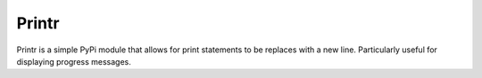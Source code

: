 Printr
======

Printr is a simple PyPi module that allows for print statements to be
replaces with a new line. Particularly useful for displaying progress
messages.
